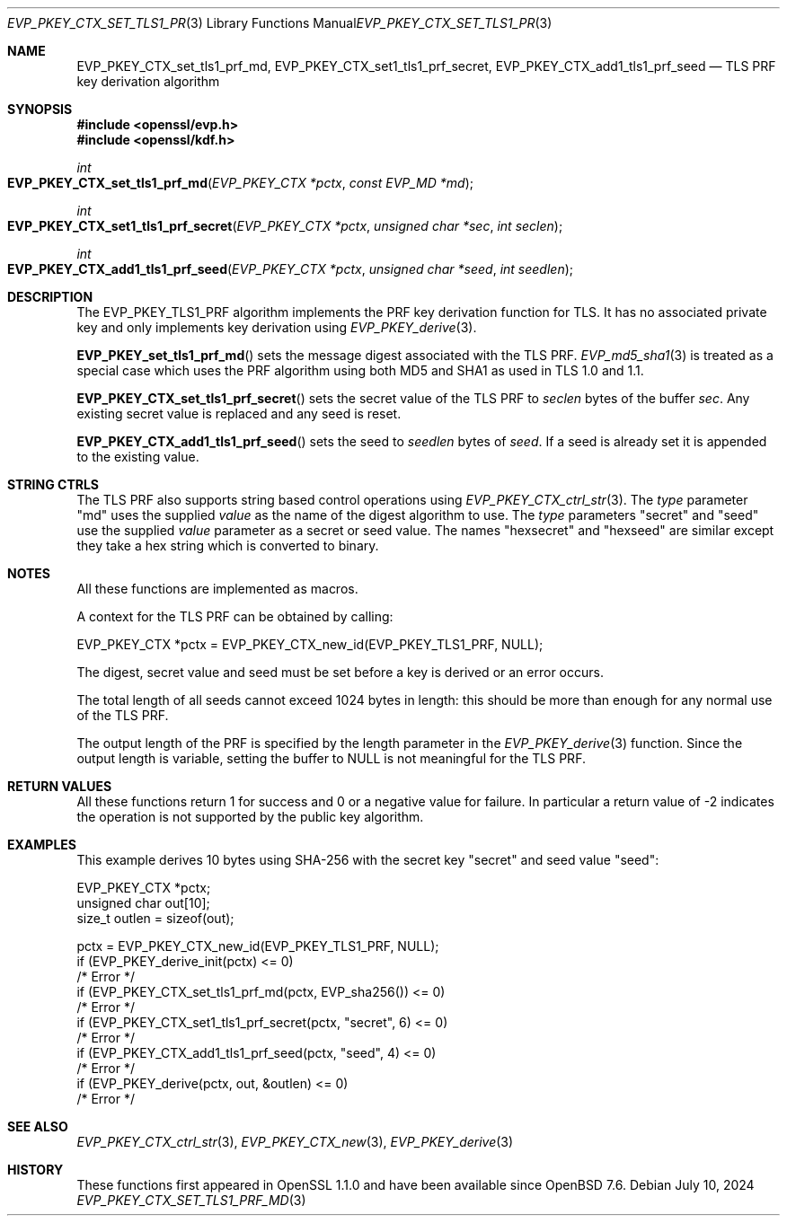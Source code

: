 .\" $OpenBSD: EVP_PKEY_CTX_set_tls1_prf_md.3,v 1.2 2024/07/10 10:22:03 tb Exp $
.\" full merge up to: OpenSSL 1cb7eff4 Sep 10 13:56:40 2019 +0100
.\"
.\" This file was written by Dr Stephen Henson <steve@openssl.org>,
.\" Copyright (c) 2016 The OpenSSL Project.  All rights reserved.
.\"
.\" Redistribution and use in source and binary forms, with or without
.\" modification, are permitted provided that the following conditions
.\" are met:
.\"
.\" 1. Redistributions of source code must retain the above copyright
.\"    notice, this list of conditions and the following disclaimer.
.\"
.\" 2. Redistributions in binary form must reproduce the above copyright
.\"    notice, this list of conditions and the following disclaimer in
.\"    the documentation and/or other materials provided with the
.\"    distribution.
.\"
.\" 3. All advertising materials mentioning features or use of this
.\"    software must display the following acknowledgment:
.\"    "This product includes software developed by the OpenSSL Project
.\"    for use in the OpenSSL Toolkit. (http://www.openssl.org/)"
.\"
.\" 4. The names "OpenSSL Toolkit" and "OpenSSL Project" must not be used to
.\"    endorse or promote products derived from this software without
.\"    prior written permission. For written permission, please contact
.\"    openssl-core@openssl.org.
.\"
.\" 5. Products derived from this software may not be called "OpenSSL"
.\"    nor may "OpenSSL" appear in their names without prior written
.\"    permission of the OpenSSL Project.
.\"
.\" 6. Redistributions of any form whatsoever must retain the following
.\"    acknowledgment:
.\"    "This product includes software developed by the OpenSSL Project
.\"    for use in the OpenSSL Toolkit (http://www.openssl.org/)"
.\"
.\" THIS SOFTWARE IS PROVIDED BY THE OpenSSL PROJECT ``AS IS'' AND ANY
.\" EXPRESSED OR IMPLIED WARRANTIES, INCLUDING, BUT NOT LIMITED TO, THE
.\" IMPLIED WARRANTIES OF MERCHANTABILITY AND FITNESS FOR A PARTICULAR
.\" PURPOSE ARE DISCLAIMED.  IN NO EVENT SHALL THE OpenSSL PROJECT OR
.\" ITS CONTRIBUTORS BE LIABLE FOR ANY DIRECT, INDIRECT, INCIDENTAL,
.\" SPECIAL, EXEMPLARY, OR CONSEQUENTIAL DAMAGES (INCLUDING, BUT
.\" NOT LIMITED TO, PROCUREMENT OF SUBSTITUTE GOODS OR SERVICES;
.\" LOSS OF USE, DATA, OR PROFITS; OR BUSINESS INTERRUPTION)
.\" HOWEVER CAUSED AND ON ANY THEORY OF LIABILITY, WHETHER IN CONTRACT,
.\" STRICT LIABILITY, OR TORT (INCLUDING NEGLIGENCE OR OTHERWISE)
.\" ARISING IN ANY WAY OUT OF THE USE OF THIS SOFTWARE, EVEN IF ADVISED
.\" OF THE POSSIBILITY OF SUCH DAMAGE.
.\"
.Dd $Mdocdate: July 10 2024 $
.Dt EVP_PKEY_CTX_SET_TLS1_PRF_MD 3
.Os
.Sh NAME
.Nm EVP_PKEY_CTX_set_tls1_prf_md ,
.Nm EVP_PKEY_CTX_set1_tls1_prf_secret ,
.Nm EVP_PKEY_CTX_add1_tls1_prf_seed
.Nd TLS PRF key derivation algorithm
.Sh SYNOPSIS
.In openssl/evp.h
.In openssl/kdf.h
.Ft int
.Fo EVP_PKEY_CTX_set_tls1_prf_md
.Fa "EVP_PKEY_CTX *pctx"
.Fa "const EVP_MD *md"
.Fc
.Ft int
.Fo EVP_PKEY_CTX_set1_tls1_prf_secret
.Fa "EVP_PKEY_CTX *pctx"
.Fa "unsigned char *sec"
.Fa "int seclen"
.Fc
.Ft int
.Fo EVP_PKEY_CTX_add1_tls1_prf_seed
.Fa "EVP_PKEY_CTX *pctx"
.Fa "unsigned char *seed"
.Fa "int seedlen"
.Fc
.Sh DESCRIPTION
The
.Dv EVP_PKEY_TLS1_PRF
algorithm implements the PRF key derivation function for TLS.
It has no associated private key and only implements key derivation using
.Xr EVP_PKEY_derive 3 .
.Pp
.Fn EVP_PKEY_set_tls1_prf_md
sets the message digest associated with the TLS PRF.
.Xr EVP_md5_sha1 3
is treated as a special case which uses the PRF algorithm using both
MD5 and SHA1 as used in TLS 1.0 and 1.1.
.Pp
.Fn EVP_PKEY_CTX_set_tls1_prf_secret
sets the secret value of the TLS PRF to
.Fa seclen
bytes of the buffer
.Fa sec .
Any existing secret value is replaced and any seed is reset.
.Pp
.Fn EVP_PKEY_CTX_add1_tls1_prf_seed
sets the seed to
.Fa seedlen
bytes of
.Fa seed .
If a seed is already set it is appended to the existing value.
.Sh STRING CTRLS
The TLS PRF also supports string based control operations using
.Xr EVP_PKEY_CTX_ctrl_str 3 .
The
.Fa type
parameter "md" uses the supplied
.Fa value
as the name of the digest algorithm to use.
The
.Fa type
parameters "secret" and "seed" use the supplied
.Fa value
parameter as a secret or seed value.
The names "hexsecret" and "hexseed" are similar except they take a hex
string which is converted to binary.
.Sh NOTES
All these functions are implemented as macros.
.Pp
A context for the TLS PRF can be obtained by calling:
.Bd -literal
 EVP_PKEY_CTX *pctx = EVP_PKEY_CTX_new_id(EVP_PKEY_TLS1_PRF, NULL);
.Ed
.Pp
The digest, secret value and seed must be set before a key is derived or
an error occurs.
.Pp
The total length of all seeds cannot exceed 1024 bytes in length: this
should be more than enough for any normal use of the TLS PRF.
.Pp
The output length of the PRF is specified by the length parameter in the
.Xr EVP_PKEY_derive 3
function.
Since the output length is variable, setting the buffer to
.Dv NULL
is not meaningful for the TLS PRF.
.Sh RETURN VALUES
All these functions return 1 for success and 0 or a negative value for
failure.
In particular a return value of -2 indicates the operation is not
supported by the public key algorithm.
.Sh EXAMPLES
This example derives 10 bytes using SHA-256 with the secret key "secret"
and seed value "seed":
.Bd -literal
 EVP_PKEY_CTX *pctx;
 unsigned char out[10];
 size_t outlen = sizeof(out);

 pctx = EVP_PKEY_CTX_new_id(EVP_PKEY_TLS1_PRF, NULL);
 if (EVP_PKEY_derive_init(pctx) <= 0)
     /* Error */
 if (EVP_PKEY_CTX_set_tls1_prf_md(pctx, EVP_sha256()) <= 0)
     /* Error */
 if (EVP_PKEY_CTX_set1_tls1_prf_secret(pctx, "secret", 6) <= 0)
     /* Error */
 if (EVP_PKEY_CTX_add1_tls1_prf_seed(pctx, "seed", 4) <= 0)
     /* Error */
 if (EVP_PKEY_derive(pctx, out, &outlen) <= 0)
     /* Error */
.Ed
.Sh SEE ALSO
.Xr EVP_PKEY_CTX_ctrl_str 3 ,
.Xr EVP_PKEY_CTX_new 3 ,
.Xr EVP_PKEY_derive 3
.Sh HISTORY
These functions first appeared in OpenSSL 1.1.0 and have been available since
.Ox 7.6 .
